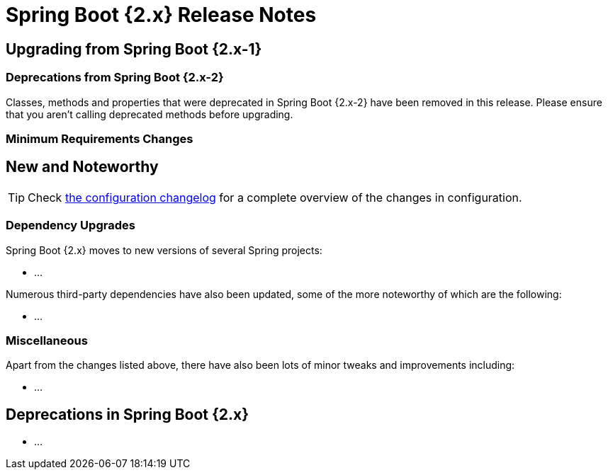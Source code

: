 = Spring Boot {2.x} Release Notes



== Upgrading from Spring Boot {2.x-1}



=== Deprecations from Spring Boot {2.x-2}
Classes, methods and properties that were deprecated in Spring Boot {2.x-2} have been removed in this release.
Please ensure that you aren't calling deprecated methods before upgrading.



=== Minimum Requirements Changes




== New and Noteworthy
TIP: Check link:Spring-Boot-{2.x}-Configuration-Changelog[the configuration changelog] for a complete overview of the changes in configuration.



=== Dependency Upgrades
Spring Boot {2.x} moves to new versions of several Spring projects:

* …

Numerous third-party dependencies have also been updated, some of the more noteworthy of which are the following:

* …



=== Miscellaneous
Apart from the changes listed above, there have also been lots of minor tweaks and improvements including:

* …



== Deprecations in Spring Boot {2.x}

* …
